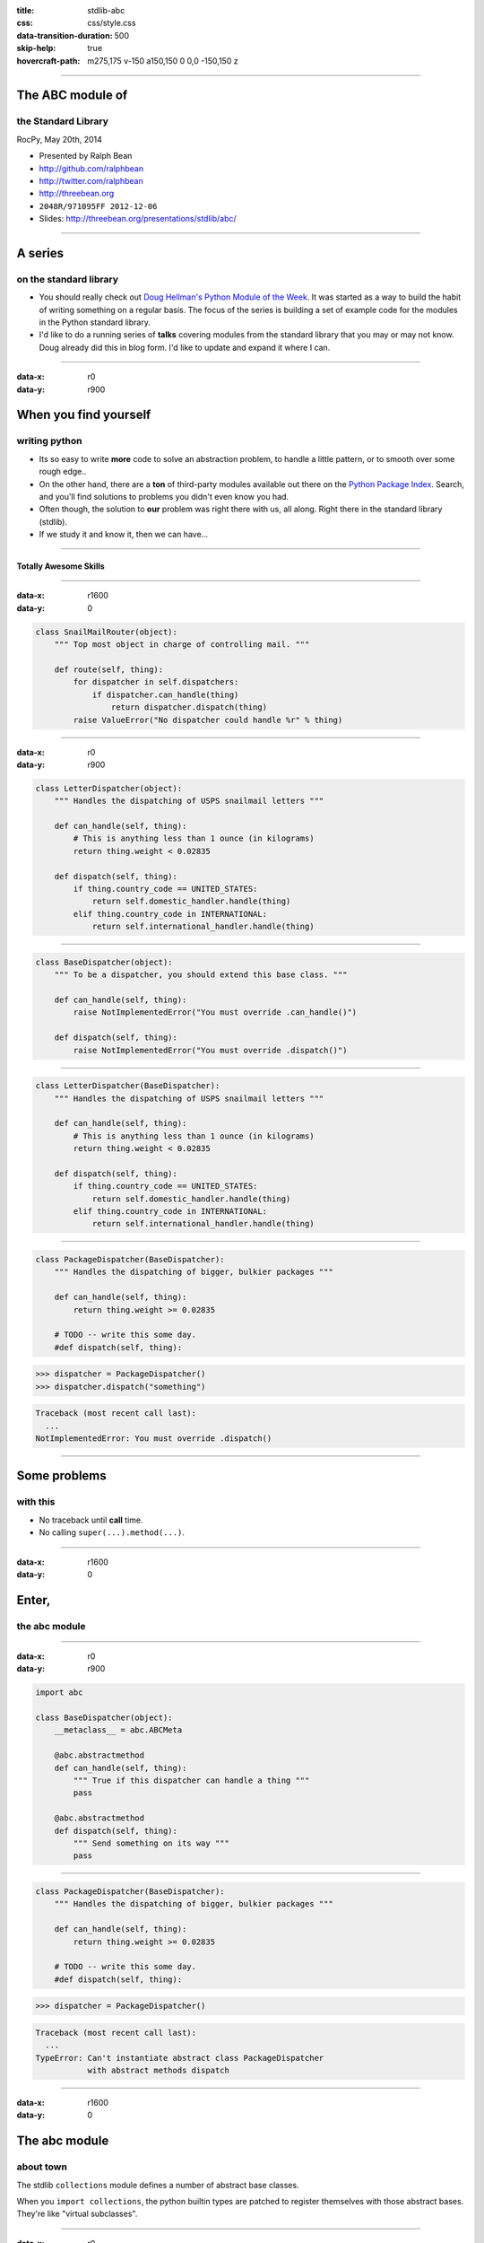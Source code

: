 :title: stdlib-abc
:css: css/style.css
:data-transition-duration: 500
:skip-help: true
:hovercraft-path: m275,175 v-150 a150,150 0 0,0 -150,150 z

----

The ABC module of
=================

the Standard Library
~~~~~~~~~~~~~~~~~~~~

RocPy, May 20th, 2014

- Presented by Ralph Bean
- http://github.com/ralphbean
- http://twitter.com/ralphbean
- http://threebean.org
- ``2048R/971095FF 2012-12-06``

- Slides: http://threebean.org/presentations/stdlib/abc/

.. image:: images/creative-commons.png

----

A series
========

on the standard library
~~~~~~~~~~~~~~~~~~~~~~~

- You should really check out `Doug Hellman's Python Module of the Week
  <http://pymotw.com/2/>`_.   It was started as a way to build the habit of
  writing something on a regular basis. The focus of the series is building a
  set of example code for the modules in the Python standard library.

- I'd like to do a running series of **talks** covering modules from the
  standard library that you may or may not know.  Doug already did this in blog
  form.  I'd like to update and expand it where I can.

----

:data-x: r0
:data-y: r900

When you find yourself
======================
writing python
~~~~~~~~~~~~~~

- Its so easy to write **more** code to solve an abstraction problem, to handle
  a little pattern, or to smooth over some rough edge..

- On the other hand, there are a **ton** of third-party modules available out
  there on the `Python Package Index <https://pypi.python.org>`_.  Search, and
  you'll find solutions to problems you didn't even know you had.

- Often though, the solution to **our** problem was right there with us, all
  along.  Right there in the standard library (stdlib).

- If we study it and know it, then we can have...

----

Totally Awesome Skills
----------------------

.. image:: http://i.imgur.com/zHz1x6O.gif
   :width: 800px

----

:data-x: r1600
:data-y: 0

.. code:: python

    class SnailMailRouter(object):
        """ Top most object in charge of controlling mail. """

        def route(self, thing):
            for dispatcher in self.dispatchers:
                if dispatcher.can_handle(thing)
                    return dispatcher.dispatch(thing)
            raise ValueError("No dispatcher could handle %r" % thing)

----

:data-x: r0
:data-y: r900

.. code:: python

    class LetterDispatcher(object):
        """ Handles the dispatching of USPS snailmail letters """

        def can_handle(self, thing):
            # This is anything less than 1 ounce (in kilograms)
            return thing.weight < 0.02835

        def dispatch(self, thing):
            if thing.country_code == UNITED_STATES:
                return self.domestic_handler.handle(thing)
            elif thing.country_code in INTERNATIONAL:
                return self.international_handler.handle(thing)

----

.. code:: python

    class BaseDispatcher(object):
        """ To be a dispatcher, you should extend this base class. """

        def can_handle(self, thing):
            raise NotImplementedError("You must override .can_handle()")

        def dispatch(self, thing):
            raise NotImplementedError("You must override .dispatch()")

----

.. code:: python

    class LetterDispatcher(BaseDispatcher):
        """ Handles the dispatching of USPS snailmail letters """

        def can_handle(self, thing):
            # This is anything less than 1 ounce (in kilograms)
            return thing.weight < 0.02835

        def dispatch(self, thing):
            if thing.country_code == UNITED_STATES:
                return self.domestic_handler.handle(thing)
            elif thing.country_code in INTERNATIONAL:
                return self.international_handler.handle(thing)


----

.. code:: python

    class PackageDispatcher(BaseDispatcher):
        """ Handles the dispatching of bigger, bulkier packages """

        def can_handle(self, thing):
            return thing.weight >= 0.02835

        # TODO -- write this some day.
        #def dispatch(self, thing):

.. code:: python

    >>> dispatcher = PackageDispatcher()
    >>> dispatcher.dispatch("something")

.. code::

    Traceback (most recent call last):
      ...
    NotImplementedError: You must override .dispatch()

----

Some problems
=============
with this
~~~~~~~~~

- No traceback until **call** time.
- No calling ``super(...).method(...)``.

----

:data-x: r1600
:data-y: 0

Enter,
======
the abc module
~~~~~~~~~~~~~~

.. image:: https://gs1.wac.edgecastcdn.net/8019B6/data.tumblr.com/tumblr_l7kusvxIlW1qcdqb0o1_500.gif
   :width: 800px

----

:data-x: r0
:data-y: r900

.. code:: python

    import abc

    class BaseDispatcher(object):
        __metaclass__ = abc.ABCMeta

        @abc.abstractmethod
        def can_handle(self, thing):
            """ True if this dispatcher can handle a thing """
            pass

        @abc.abstractmethod
        def dispatch(self, thing):
            """ Send something on its way """
            pass

----

.. code:: python

    class PackageDispatcher(BaseDispatcher):
        """ Handles the dispatching of bigger, bulkier packages """

        def can_handle(self, thing):
            return thing.weight >= 0.02835

        # TODO -- write this some day.
        #def dispatch(self, thing):

.. code:: python

    >>> dispatcher = PackageDispatcher()

.. code::

    Traceback (most recent call last):
      ...
    TypeError: Can't instantiate abstract class PackageDispatcher
               with abstract methods dispatch

----

:data-x: r1600
:data-y: 0

The abc module
==============
about town
~~~~~~~~~~

.. image:: http://i.imgur.com/XxU6Byf.gif
   :width: 800px

The stdlib ``collections`` module defines a number of abstract base classes.

When you ``import collections``, the python builtin types are patched to
register themselves with those abstract bases.  They're like "virtual
subclasses".

----

:data-x: r0
:data-y: r900

General container classes
~~~~~~~~~~~~~~~~~~~~~~~~~

- ``collections.Container``
- ``collections.Sized``

.. code:: python

    >>> isinstance([], collections.Container)
    True
    >>> isinstance('foo', collections.Container)
    True
    >>> isinstance(1, collections.Container)
    False

----

Iterator and Sequence classes
~~~~~~~~~~~~~~~~~~~~~~~~~~~~~

- ``collections.Iterable``
- ``collections.Iterator``
- ``collections.Sequence``
- ``collections.MutableSequence``

.. code:: python

    >>> issubclass(list, collections.Sequence)
    True
    >>> issubclass(list, collections.MutableSequence)
    True
    >>> issubclass(tuple, collections.MutableSequence)
    False
    >>> issubclass(set, collections.MutableSequence)
    False
    >>> issubclass(set, collections.Sequence)
    False
    >>> issubclass(set, collections.Iterable)
    True


----

And more...
~~~~~~~~~~~

Unique values

- ``collections.Hashable``
- ``collections.Set``
- ``collections.MutableSet``

Mappings

- ``collections.Mapping``
- ``collections.MutableMapping``
- ``collections.MappingView``
- ``collections.KeysView``
- ``collections.ItemsView``
- ``collections.ValuesView``

Miscelaneous

- ``collections.Callable``

----

:data-x: r1600
:data-y: 0

Let's take a
============
look inside
~~~~~~~~~~~

.. image:: http://i.imgur.com/zxHLr2e.gif
   :width: 800px

On my system:

.. code::

    ❯ vim /usr/lib64/python2.7/abc.py

----

:data-x: r0
:data-y: r900

The ``@abc.abstractmethod`` decorator is **really** simple:

.. code:: python

    def abstractmethod(funcobj):
        funcobj.__isabstractmethod__ = True
        return funcobj

----

.. code:: python

    class ABCMeta(type):

        def __new__(mcls, name, bases, namespace):
            cls = super(ABCMeta, mcls).__new__(mcls, name, bases, namespace)

            # Compute set of abstract method names
            abstracts = set(name
                         for name, value in namespace.items()
                         if getattr(value, "__isabstractmethod__", False))

            for base in bases:
                for name in getattr(base, "__abstractmethods__", set()):
                    value = getattr(cls, name, None)
                    if getattr(value, "__isabstractmethod__", False):
                        abstracts.add(name)

            cls.__abstractmethods__ = frozenset(abstracts)
            return cls

----

That magic ``__abstractmethods__`` attribute is what actually gets checked.

.. code:: python

    >>> class Wat(object):
    ...     pass

.. code:: python

    >>> Wat.__abstractmethods__ = frozenset(['wut'])
    >>> Wat()

.. code::

    Traceback (most recent call last):
      ...
    TypeError: Can't instantiate abstract class Wat with abstract methods wut

----

The actual check at instantiation-time is performed in Python's C-code.  See
``Objects/typeobject.c`` and look for the ``Py_TPFLAGS_IS_ABSTRACT`` type
flag for the relevant code.

----

.. code:: c

    static int
    type_set_abstractmethods(PyTypeObject *type, PyObject *value, void *context)
    {
        int abstract, res;
        if (value != NULL) {
            abstract = PyObject_IsTrue(value);
            if (abstract < 0)
                return -1;
            res = PyDict_SetItemString(type->tp_dict, "__abstractmethods__", value);
        }
        else {
            abstract = 0;
            res = PyDict_DelItemString(type->tp_dict, "__abstractmethods__");
            if (res && PyErr_ExceptionMatches(PyExc_KeyError)) {
                PyErr_SetString(PyExc_AttributeError, "__abstractmethods__");
                return -1;
            }
        }
        if (res == 0) {
            PyType_Modified(type);
            if (abstract)
                type->tp_flags |= Py_TPFLAGS_IS_ABSTRACT;  // TURNS THE FLAG ON
            else
                type->tp_flags &= ~Py_TPFLAGS_IS_ABSTRACT;
        }
        return res;
    }

----

.. code:: c

    static PyObject *
    object_new(PyTypeObject *type, PyObject *args, PyObject *kwds)
    {
        // <snip> -- some other stuff happens first

        if (type->tp_flags & Py_TPFLAGS_IS_ABSTRACT) {
            /* <snip> - do some stuff that boils down to:
               computing ", ".join(sorted(type.__abstractmethods__))
               into joined_str. */
            PyErr_Format(PyExc_TypeError,
                         "Can't instantiate abstract class %s "
                         "with abstract methods %s",
                         type->tp_name,
                         joined_str);
        }
        return type->tp_alloc(type, 0);
    }

----

Other things left out
~~~~~~~~~~~~~~~~~~~~~

The ``abc.ABCMeta`` metaclass also defines a ``.register(..)`` method so you
can register virtual subclasses.

Also, it overrides ``__instancecheck__(cls, instance)`` and
``__subclasscheck__(cls, subclass)`` so that ``isinstance(instance, cls)`` and
``issubclass(subclass, cls)`` work as you'd expect.

----

:data-x: r1600
:data-y: r0

A Highfive
==========

Give yourself one...

.. image:: http://i.imgur.com/8LpZJzd.gif
   :width: 800px

because now you know all about the ``abc`` module.

----

This has been
=============

The abc Module of the Standard Library
~~~~~~~~~~~~~~~~~~~~~~~~~~~~~~~~~~~~~~

RocPy, May 20th, 2014

- Presented by Ralph Bean
- http://github.com/ralphbean
- http://twitter.com/ralphbean
- http://threebean.org
- ``2048R/971095FF 2012-12-06``

- Slides: http://threebean.org/presentations/stdlib/abc/

.. image:: images/creative-commons.png
